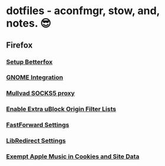* dotfiles - aconfmgr, stow, and, notes. 😎
** Firefox
*** [[https://github.com/yokoffing/Betterfox][Setup Betterfox]]
*** [[https://wiki.archlinux.org/title/Firefox#GNOME_integration][GNOME Integration]]
*** [[https://mullvad.net/en/help/socks5-proxy#get-started][Mullvad SOCKS5 proxy]]
*** [[./images/uBlock.png][Enable Extra uBlock Origin Filter Lists]]
*** [[./images/FastForward.png][FastForward Settings]]
*** [[./images/LibRedirect.png][LibRedirect Settings]]
*** [[./images/Exceptions.png][Exempt Apple Music in Cookies and Site Data]]
